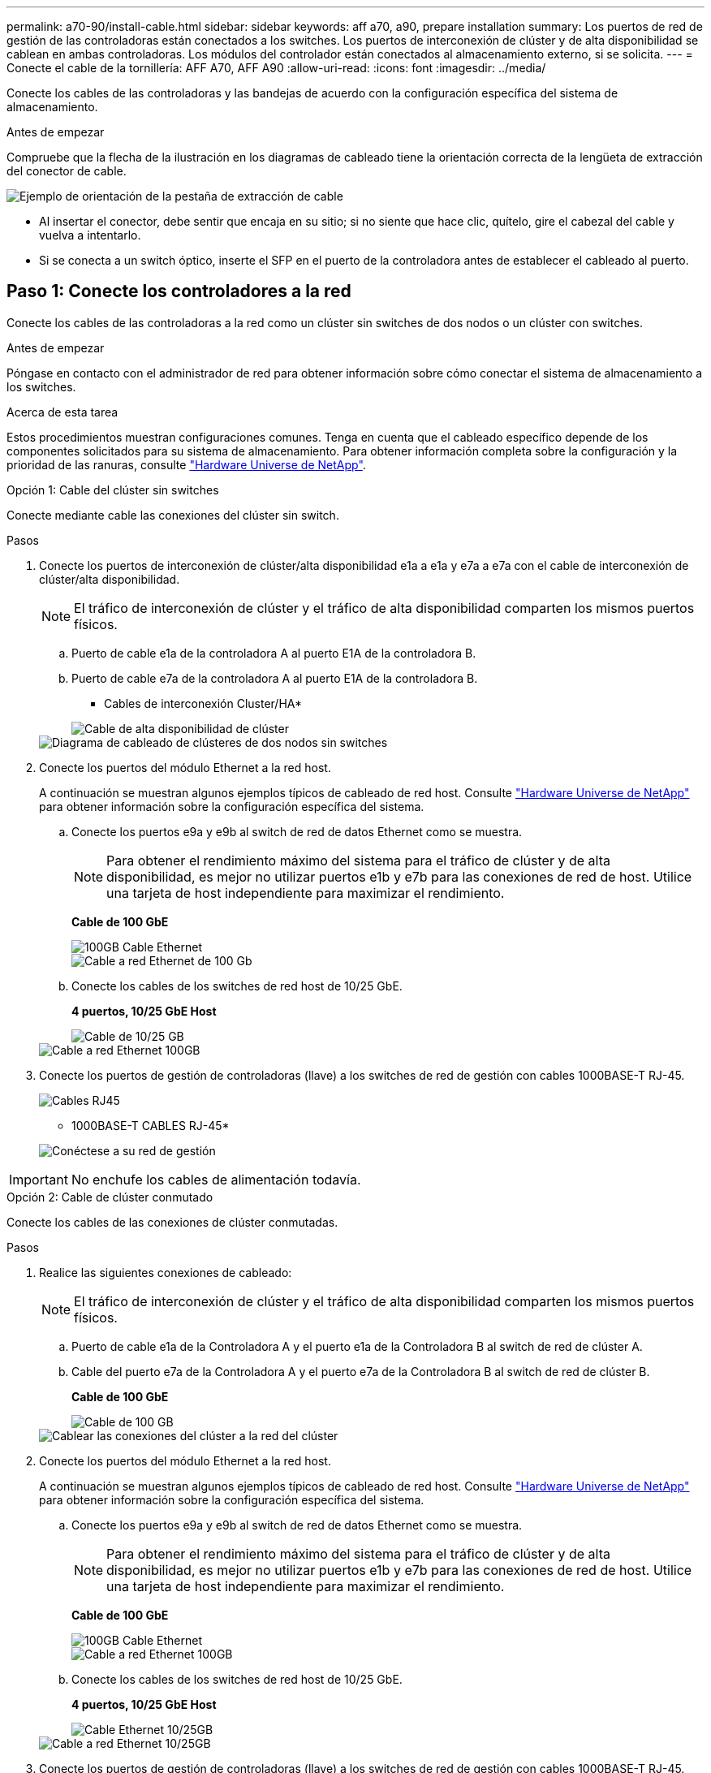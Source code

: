 ---
permalink: a70-90/install-cable.html 
sidebar: sidebar 
keywords: aff a70, a90, prepare installation 
summary: Los puertos de red de gestión de las controladoras están conectados a los switches. Los puertos de interconexión de clúster y de alta disponibilidad se cablean en ambas controladoras. Los módulos del controlador están conectados al almacenamiento externo, si se solicita. 
---
= Conecte el cable de la tornillería: AFF A70, AFF A90
:allow-uri-read: 
:icons: font
:imagesdir: ../media/


[role="lead"]
Conecte los cables de las controladoras y las bandejas de acuerdo con la configuración específica del sistema de almacenamiento.

.Antes de empezar
Compruebe que la flecha de la ilustración en los diagramas de cableado tiene la orientación correcta de la lengüeta de extracción del conector de cable.

image::../media/drw_cable_pull_tab_direction_ieops-1699.svg[Ejemplo de orientación de la pestaña de extracción de cable]

* Al insertar el conector, debe sentir que encaja en su sitio; si no siente que hace clic, quítelo, gire el cabezal del cable y vuelva a intentarlo.
* Si se conecta a un switch óptico, inserte el SFP en el puerto de la controladora antes de establecer el cableado al puerto.




== Paso 1: Conecte los controladores a la red

Conecte los cables de las controladoras a la red como un clúster sin switches de dos nodos o un clúster con switches.

.Antes de empezar
Póngase en contacto con el administrador de red para obtener información sobre cómo conectar el sistema de almacenamiento a los switches.

.Acerca de esta tarea
Estos procedimientos muestran configuraciones comunes. Tenga en cuenta que el cableado específico depende de los componentes solicitados para su sistema de almacenamiento. Para obtener información completa sobre la configuración y la prioridad de las ranuras, consulte link:https://hwu.netapp.com["Hardware Universe de NetApp"^].

[role="tabbed-block"]
====
.Opción 1: Cable del clúster sin switches
--
Conecte mediante cable las conexiones del clúster sin switch.

.Pasos
. Conecte los puertos de interconexión de clúster/alta disponibilidad e1a a e1a y e7a a e7a con el cable de interconexión de clúster/alta disponibilidad.
+

NOTE: El tráfico de interconexión de clúster y el tráfico de alta disponibilidad comparten los mismos puertos físicos.

+
.. Puerto de cable e1a de la controladora A al puerto E1A de la controladora B.
.. Puerto de cable e7a de la controladora A al puerto E1A de la controladora B.
+
* Cables de interconexión Cluster/HA*

+
image::../media/oie_cable_25Gb_Ethernet_SFP28_IEOPS-1069.svg[Cable de alta disponibilidad de clúster]



+
image::../media/drw_70-90_tnsc_cluster_cabling_ieops-1653.svg[Diagrama de cableado de clústeres de dos nodos sin switches]

. Conecte los puertos del módulo Ethernet a la red host.
+
A continuación se muestran algunos ejemplos típicos de cableado de red host. Consulte link:https://hwu.netapp.com["Hardware Universe de NetApp"^] para obtener información sobre la configuración específica del sistema.

+
.. Conecte los puertos e9a y e9b al switch de red de datos Ethernet como se muestra.
+

NOTE: Para obtener el rendimiento máximo del sistema para el tráfico de clúster y de alta disponibilidad, es mejor no utilizar puertos e1b y e7b para las conexiones de red de host. Utilice una tarjeta de host independiente para maximizar el rendimiento.

+
*Cable de 100 GbE*

+
image::../media/oie_cable_sfp_gbe_copper.svg[100GB Cable Ethernet]

+
image::../media/drw_70-90_network_cabling1_ieops-1654.svg[Cable a red Ethernet de 100 Gb]

.. Conecte los cables de los switches de red host de 10/25 GbE.
+
*4 puertos, 10/25 GbE Host*

+
image::../media/oie_cable_sfp_gbe_copper.svg[Cable de 10/25 GB]

+
image::../media/drw_70-90_network_cabling2_ieops-1655.svg[Cable a red Ethernet 100GB]



. Conecte los puertos de gestión de controladoras (llave) a los switches de red de gestión con cables 1000BASE-T RJ-45.
+
image::../media/oie_cable_rj45.svg[Cables RJ45]

+
* 1000BASE-T CABLES RJ-45*

+
image::../media/drw_70-90_management_connection_ieops-1656.svg[Conéctese a su red de gestión]




IMPORTANT: No enchufe los cables de alimentación todavía.

--
.Opción 2: Cable de clúster conmutado
--
Conecte los cables de las conexiones de clúster conmutadas.

.Pasos
. Realice las siguientes conexiones de cableado:
+

NOTE: El tráfico de interconexión de clúster y el tráfico de alta disponibilidad comparten los mismos puertos físicos.

+
.. Puerto de cable e1a de la Controladora A y el puerto e1a de la Controladora B al switch de red de clúster A.
.. Cable del puerto e7a de la Controladora A y el puerto e7a de la Controladora B al switch de red de clúster B.
+
*Cable de 100 GbE*

+
image::../media/oie_cable100_gbe_qsfp28.svg[Cable de 100 GB]

+
image::../media/drw_70-90_switched_cluster_cabling_ieops-1657.svg[Cablear las conexiones del clúster a la red del clúster]



. Conecte los puertos del módulo Ethernet a la red host.
+
A continuación se muestran algunos ejemplos típicos de cableado de red host. Consulte link:https://hwu.netapp.com["Hardware Universe de NetApp"^] para obtener información sobre la configuración específica del sistema.

+
.. Conecte los puertos e9a y e9b al switch de red de datos Ethernet como se muestra.
+

NOTE: Para obtener el rendimiento máximo del sistema para el tráfico de clúster y de alta disponibilidad, es mejor no utilizar puertos e1b y e7b para las conexiones de red de host. Utilice una tarjeta de host independiente para maximizar el rendimiento.

+
*Cable de 100 GbE*

+
image::../media/oie_cable_sfp_gbe_copper.svg[100GB Cable Ethernet]

+
image::../media/drw_70-90_network_cabling1_ieops-1654.svg[Cable a red Ethernet 100GB]

.. Conecte los cables de los switches de red host de 10/25 GbE.
+
*4 puertos, 10/25 GbE Host*

+
image::../media/oie_cable_sfp_gbe_copper.svg[Cable Ethernet 10/25GB]

+
image::../media/drw_70-90_network_cabling2_ieops-1655.svg[Cable a red Ethernet 10/25GB]



. Conecte los puertos de gestión de controladoras (llave) a los switches de red de gestión con cables 1000BASE-T RJ-45.
+
image::../media/oie_cable_rj45.svg[Cables RJ-45]

+
* 1000BASE-T CABLES RJ-45*

+
image::../media/drw_70-90_management_connection_ieops-1656.svg[Conéctese a su red de gestión]




IMPORTANT: No enchufe los cables de alimentación todavía.

--
====


== Paso 2: Conecte los controladores a las bandejas

Conecte los cables de las controladoras a la bandeja o las bandejas.

Estos procedimientos muestran cómo conectar los cables de las controladoras a una bandeja y a dos bandejas. Es posible conectar las controladoras con un máximo de cuatro bandejas.

[role="tabbed-block"]
====
.Opción 1: Conecte los cables a una bandeja NS224
--
Conecte mediante cable cada controladora a los módulos NSM de la bandeja NS224. Los gráficos muestran el cableado de cada una de las controladoras: El cableado de la controladora A en azul y el cableado de la controladora B en amarillo.

.Pasos
. Conecte el puerto e11a de la controladora A al puerto NSM A e0a.
. Conecte la controladora A del puerto e11b al puerto NSM B e0b.
+
image:../media/drw_a70-90_1shelf_cabling_a_ieops-1731.svg["Controladora A e11a y e11b a una única bandeja NS224"]

. Conecte el puerto e11a de la controladora B al puerto NSM B e0a.
. Conecte el puerto e11b de la controladora B al puerto NSM A e0b.
+
image:../media/drw_a70-90_1shelf_cabling_b_ieops-1732.svg["Controladoras B e11a y e11b a una sola bandeja NS224"]



--
.Opción 2: Conecte los cables a dos bandejas NS224
--
Conecte mediante cable cada controladora a los módulos NSM en ambas bandejas NS224. Los gráficos muestran el cableado de cada una de las controladoras: El cableado de la controladora A en azul y el cableado de la controladora B en amarillo.

.Pasos
. En la controladora A, conecte las siguientes conexiones:
+
.. Conecte el puerto e11a a la bandeja 1, NSM A, puerto e0a.
.. Conecte el puerto e11b a la bandeja 2, puerto NSM B e0b.
.. Conecte el puerto E8a a la bandeja 2, NSM A, puerto e0a.
.. Conecte el puerto e8b a la bandeja 1, puerto NSM B e0b.
+
image:../media/drw_a70-90_2shelf_cabling_a_ieops-1733.svg["Conexiones de controladora a bandeja para la controladora A"]



. En la controladora B, conecte las siguientes conexiones:
+
.. Conecte el puerto e11a a la bandeja 1, puerto NSM B e0a.
.. Conecte el puerto e11b a la bandeja 2, NSM A, puerto e0b.
.. Conecte el puerto E8a a la bandeja 2, puerto NSM B e0a.
.. Conecte el puerto e8b a la bandeja 1, NSM A, puerto e0b.
+
image:../media/drw_a70-90_2shelf_cabling_b_ieops-1734.svg["Conexiones de controladora a bandeja para la controladora B"]





--
====